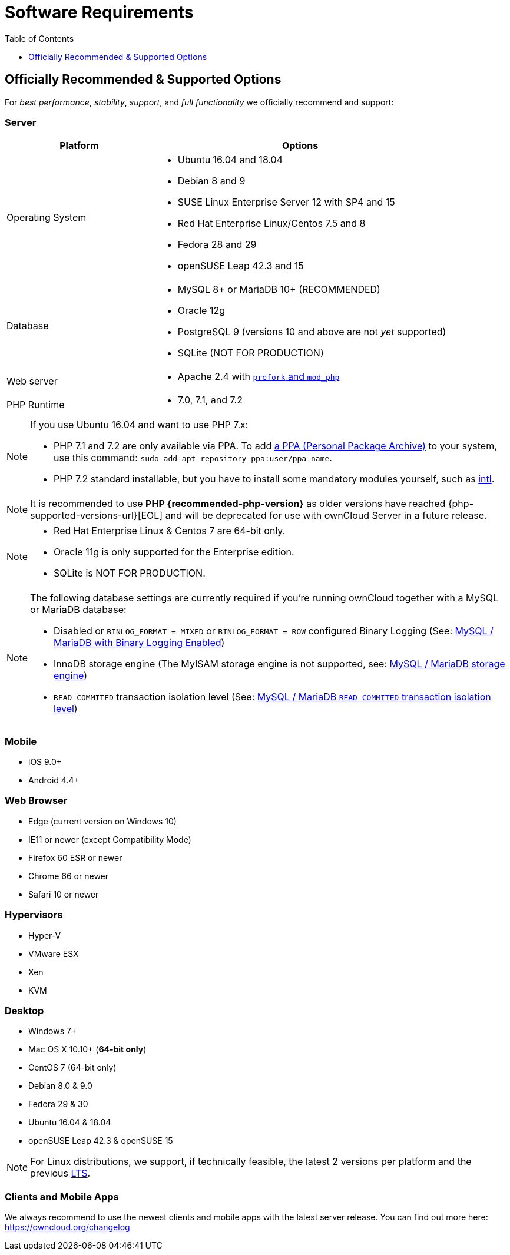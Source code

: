 = Software Requirements
:toc: right
:toclevels: 1
:php-intl-ext-url: http://php.net/manual/en/intro.intl.php
:ppa-guide-url: https://itsfoss.com/ppa-guide/ 

[[officially-recommended-supported-options]]
== Officially Recommended & Supported Options

For _best performance_, _stability_, _support_, and _full functionality_
we officially recommend and support:

[[server]]
=== Server

[cols="1,2a",options="header"]
|===
| Platform
| Options

| Operating System
|
* Ubuntu 16.04 and 18.04
* Debian 8 and 9
* SUSE Linux Enterprise Server 12 with SP4 and 15
* Red Hat Enterprise Linux/Centos 7.5 and 8
* Fedora 28 and 29
* openSUSE Leap 42.3 and  15

| Database
|
* MySQL 8+ or MariaDB 10+ (RECOMMENDED)
* Oracle 12g
* PostgreSQL 9 (versions 10 and above are not _yet_ supported)
* SQLite (NOT FOR PRODUCTION)

| Web server
| * Apache 2.4 with xref:installation/manual_installation.adoc#multi-processing-module-mpm[`prefork` and `mod_php`]

| PHP Runtime
| * 7.0, 7.1, and 7.2
|===

[NOTE]
====
If you use Ubuntu 16.04 and want to use PHP 7.x:

* PHP 7.1 and 7.2 are only available via PPA. 
  To add {ppa-guide-url}[a PPA (Personal Package Archive)] to your system, use this command: `sudo add-apt-repository ppa:user/ppa-name`.
* PHP 7.2 standard installable, but you have to install some mandatory modules yourself, such as 
{php-intl-ext-url}[intl].
====

[NOTE]
====
It is recommended to use *PHP {recommended-php-version}* as older versions have reached {php-supported-versions-url}[EOL] and will be deprecated for use with ownCloud Server in a future release.
====

[NOTE]
====
* Red Hat Enterprise Linux & Centos 7 are 64-bit only.
* Oracle 11g is only supported for the Enterprise edition.
* SQLite is NOT FOR PRODUCTION.
====

[NOTE]
====
The following database settings are currently required if you’re running ownCloud together
with a MySQL or MariaDB database:

* Disabled or `BINLOG_FORMAT = MIXED` or `BINLOG_FORMAT = ROW` configured Binary Logging (See: xref:configuration/database/linux_database_configuration.adoc#mysql-mariadb-with-binary-logging-enabled[MySQL / MariaDB with Binary Logging Enabled])
* InnoDB storage engine (The MyISAM storage engine is not supported, see:
xref:configuration/database/linux_database_configuration.adoc#mysql-mariadb-storage-engine[MySQL / MariaDB storage engine])
* `READ COMMITED` transaction isolation level (See: 
xref:configuration/database/linux_database_configuration.adoc#mysql-mariadb-read-commited-transaction-isolation-level[MySQL / MariaDB `READ COMMITED` transaction isolation level])
====


[[mobile]]
=== Mobile

* iOS 9.0+
* Android 4.4+

[[web-browser]]
=== Web Browser

* Edge (current version on Windows 10)
* IE11 or newer (except Compatibility Mode)
* Firefox 60 ESR or newer 
* Chrome 66 or newer
* Safari 10 or newer

[[hypervisors]]
=== Hypervisors

* Hyper-V
* VMware ESX
* Xen
* KVM

[[desktop]]
=== Desktop

* Windows 7+
* Mac OS X 10.10+ (*64-bit only*)
* CentOS 7 (64-bit only)
* Debian 8.0 & 9.0
* Fedora 29 & 30
* Ubuntu 16.04 & 18.04
* openSUSE Leap 42.3 & openSUSE 15

NOTE: For Linux distributions, we support, if technically feasible, the latest 2 versions per platform and the 
previous https://wiki.ubuntu.com/LTS[LTS].

=== Clients and Mobile Apps 

We always recommend to use the newest clients and mobile apps with the latest server release.
You can find out more here:
https://owncloud.org/changelog

